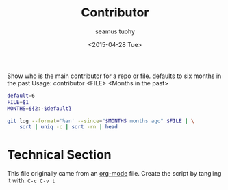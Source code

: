 #+TITLE: Contributor
#+AUTHOR: seamus tuohy
#+EMAIL: s2e@seamustuohy.com
#+DATE: <2015-04-28 Tue>
#+TAGS: commandline git bash


Show who is the main contributor for a repo or file.
defaults to six months in the past
Usage: contributor <FILE> <Months in the past>

#+BEGIN_SRC sh
default=6
FILE=$1
MONTHS=${2:-$default}

git log --format='%an' --since="$MONTHS months ago" $FILE | \
    sort | uniq -c | sort -rn | head
#+END_SRC


* Technical Section
This file originally came from an [[http://orgmode.org][org-mode]] file.
Create the script by tangling it with: =C-c C-v t=

#+PROPERTY: tangle ~/.bin/contributor
#+PROPERTY: comments org
#+PROPERTY: shebang #!/usr/bin/env bash
#+DESCRIPTION: Show who is the main contributor for a repo or file.
